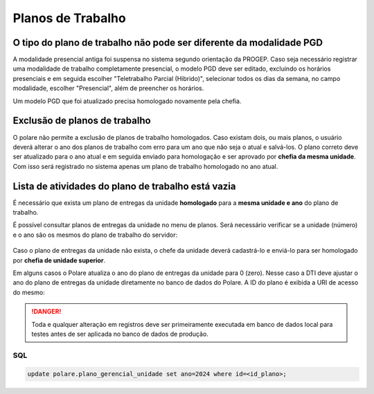 Planos de Trabalho
==================

O tipo do plano de trabalho não pode ser diferente da modalidade PGD
--------------------------------------------------------------------

A modalidade presencial antiga foi suspensa no sistema segundo orientação da PROGEP. Caso seja necessário
registrar uma modalidade de trabalho completamente presencial, o modelo PGD deve ser editado, excluindo os
horários presenciais e em seguida escolher "Teletrabalho Parcial (Hibrido)", selecionar todos os dias da
semana, no campo modalidade, escolher "Presencial", além de preencher os horários.

Um modelo PGD que foi atualizado precisa homologado novamente pela chefia.

.. figure:: /_static/img/modelo-pgd.jpg


Exclusão de planos de trabalho
------------------------------

O polare não permite a exclusão de planos de trabalho homologados. Caso existam dois, ou mais planos, o
usuário deverá alterar o ano dos planos de trabalho com erro para um ano que não seja o atual e salvá-los. O
plano correto deve ser atualizado para o ano atual e em seguida enviado para homologação e ser aprovado por
**chefia da mesma unidade**. Com isso será registrado no sistema apenas um plano de trabalho homologado no ano
atual.


Lista de atividades do plano de trabalho está vazia
---------------------------------------------------

É necessário que exista um plano de entregas da unidade **homologado** para a **mesma unidade e ano** do plano
de trabalho.

É possível consultar planos de entregas da unidade no menu de planos. Será necessário verificar se a unidade
(número) e o ano são os mesmos do plano de trabalho do servidor:

.. figure:: /_static/img/consulta-plano-entrega.png

Caso o plano de entregas da unidade não exista, o chefe da unidade deverá cadastrá-lo e enviá-lo para ser
homologado por **chefia de unidade superior**.

Em alguns casos o Polare atualiza o ano do plano de entregas da unidade para 0 (zero). Nesse caso a DTI deve
ajustar o ano do plano de entregas da unidade diretamente no banco de dados do Polare. A ID do plano é exibida
a URI de acesso do mesmo:

.. figure:: /_static/img/url-plano.png

.. danger::
    Toda e qualquer alteração em registros deve ser primeiramente executada em banco de dados local para testes
    antes de ser aplicada no banco de dados de produção.

SQL
***

.. code:: sql

    update polare.plano_gerencial_unidade set ano=2024 where id=<id_plano>;